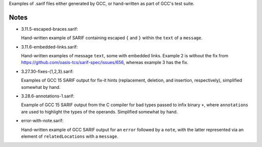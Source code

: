 Examples of .sarif files either generated by GCC, or hand-written as part
of GCC's test suite.

Notes
*****

* 3.11.5-escaped-braces.sarif:

  Hand-written example of SARIF containing escaped ``{`` and ``}`` within
  the ``text`` of a ``message``.

* 3.11.6-embedded-links.sarif:

  Hand-written examples of message ``text``, some with embedded links.
  Example 2 is without the fix from
  https://github.com/oasis-tcs/sarif-spec/issues/656,
  whereas example 3 has the fix.

* 3.27.30-fixes-{1,2,3}.sarif:

  Examples of GCC 15 SARIF output for fix-it hints (replacement,
  deletion, and insertion, respectively), simplified somewhat by hand.

* 3.28.6-annotations-1.sarif:

  Example of GCC 15 SARIF output from the C compiler for bad types passed to
  infix binary ``+``, where ``annotations`` are used to highlight the types
  of the operands.  Simplified somewhat by hand.

* error-with-note.sarif:

  Hand-written example of GCC SARIF output for an ``error`` followed by a
  ``note``, with the latter represented via an element of ``relatedLocations``
  with a ``message``.
